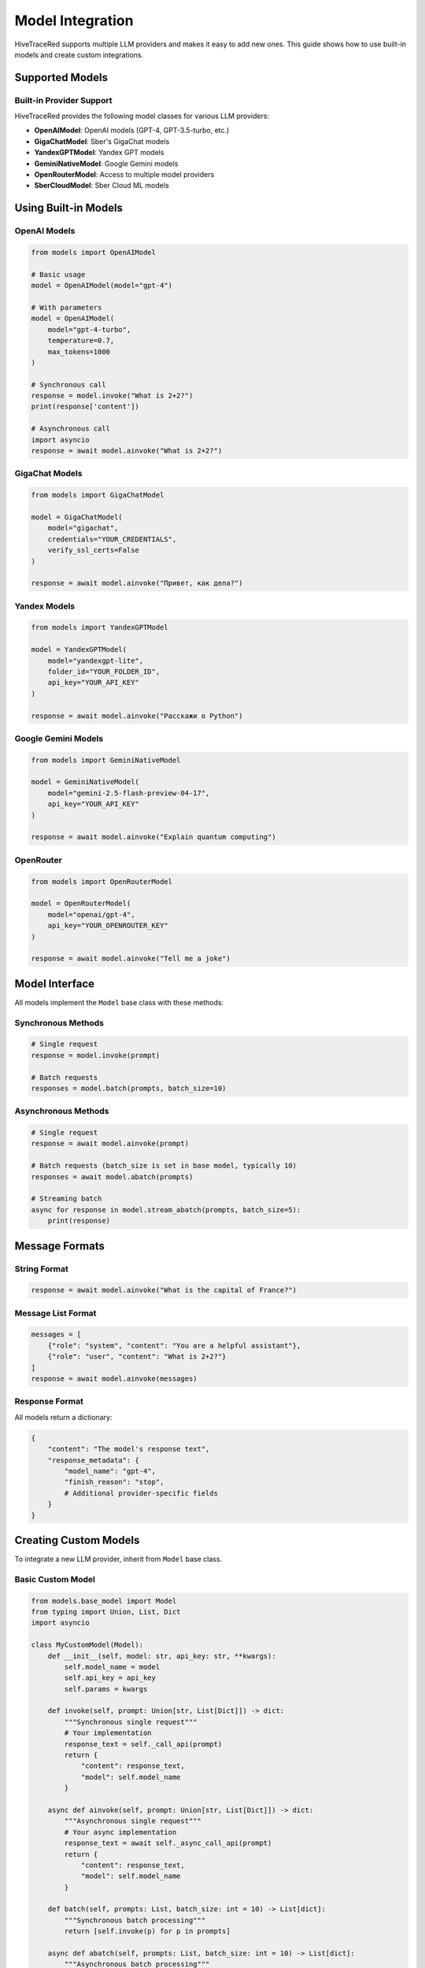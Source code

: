 Model Integration
=================

HiveTraceRed supports multiple LLM providers and makes it easy to add new ones. This guide shows how to use built-in models and create custom integrations.

Supported Models
----------------

Built-in Provider Support
~~~~~~~~~~~~~~~~~~~~~~~~~~

HiveTraceRed provides the following model classes for various LLM providers:

* **OpenAIModel**: OpenAI models (GPT-4, GPT-3.5-turbo, etc.)
* **GigaChatModel**: Sber's GigaChat models
* **YandexGPTModel**: Yandex GPT models
* **GeminiNativeModel**: Google Gemini models
* **OpenRouterModel**: Access to multiple model providers
* **SberCloudModel**: Sber Cloud ML models

Using Built-in Models
----------------------

OpenAI Models
~~~~~~~~~~~~~

.. code-block:: python

   from models import OpenAIModel

   # Basic usage
   model = OpenAIModel(model="gpt-4")

   # With parameters
   model = OpenAIModel(
       model="gpt-4-turbo",
       temperature=0.7,
       max_tokens=1000
   )

   # Synchronous call
   response = model.invoke("What is 2+2?")
   print(response['content'])

   # Asynchronous call
   import asyncio
   response = await model.ainvoke("What is 2+2?")

GigaChat Models
~~~~~~~~~~~~~~~

.. code-block:: python

   from models import GigaChatModel

   model = GigaChatModel(
       model="gigachat",
       credentials="YOUR_CREDENTIALS",
       verify_ssl_certs=False
   )

   response = await model.ainvoke("Привет, как дела?")

Yandex Models
~~~~~~~~~~~~~

.. code-block:: python

   from models import YandexGPTModel

   model = YandexGPTModel(
       model="yandexgpt-lite",
       folder_id="YOUR_FOLDER_ID",
       api_key="YOUR_API_KEY"
   )

   response = await model.ainvoke("Расскажи о Python")

Google Gemini Models
~~~~~~~~~~~~~~~~~~~~

.. code-block:: python

   from models import GeminiNativeModel

   model = GeminiNativeModel(
       model="gemini-2.5-flash-preview-04-17",
       api_key="YOUR_API_KEY"
   )

   response = await model.ainvoke("Explain quantum computing")

OpenRouter
~~~~~~~~~~

.. code-block:: python

   from models import OpenRouterModel

   model = OpenRouterModel(
       model="openai/gpt-4",
       api_key="YOUR_OPENROUTER_KEY"
   )

   response = await model.ainvoke("Tell me a joke")

Model Interface
---------------

All models implement the ``Model`` base class with these methods:

Synchronous Methods
~~~~~~~~~~~~~~~~~~~

.. code-block:: python

   # Single request
   response = model.invoke(prompt)

   # Batch requests
   responses = model.batch(prompts, batch_size=10)

Asynchronous Methods
~~~~~~~~~~~~~~~~~~~~

.. code-block:: python

   # Single request
   response = await model.ainvoke(prompt)

   # Batch requests (batch_size is set in base model, typically 10)
   responses = await model.abatch(prompts)

   # Streaming batch
   async for response in model.stream_abatch(prompts, batch_size=5):
       print(response)

Message Formats
---------------

String Format
~~~~~~~~~~~~~

.. code-block:: python

   response = await model.ainvoke("What is the capital of France?")

Message List Format
~~~~~~~~~~~~~~~~~~~

.. code-block:: python

   messages = [
       {"role": "system", "content": "You are a helpful assistant"},
       {"role": "user", "content": "What is 2+2?"}
   ]
   response = await model.ainvoke(messages)

Response Format
~~~~~~~~~~~~~~~

All models return a dictionary:

.. code-block:: python

   {
       "content": "The model's response text",
       "response_metadata": {
           "model_name": "gpt-4",
           "finish_reason": "stop",
           # Additional provider-specific fields
       }
   }

Creating Custom Models
----------------------

To integrate a new LLM provider, inherit from ``Model`` base class.

Basic Custom Model
~~~~~~~~~~~~~~~~~~

.. code-block:: python

   from models.base_model import Model
   from typing import Union, List, Dict
   import asyncio

   class MyCustomModel(Model):
       def __init__(self, model: str, api_key: str, **kwargs):
           self.model_name = model
           self.api_key = api_key
           self.params = kwargs

       def invoke(self, prompt: Union[str, List[Dict]]) -> dict:
           """Synchronous single request"""
           # Your implementation
           response_text = self._call_api(prompt)
           return {
               "content": response_text,
               "model": self.model_name
           }

       async def ainvoke(self, prompt: Union[str, List[Dict]]) -> dict:
           """Asynchronous single request"""
           # Your async implementation
           response_text = await self._async_call_api(prompt)
           return {
               "content": response_text,
               "model": self.model_name
           }

       def batch(self, prompts: List, batch_size: int = 10) -> List[dict]:
           """Synchronous batch processing"""
           return [self.invoke(p) for p in prompts]

       async def abatch(self, prompts: List, batch_size: int = 10) -> List[dict]:
           """Asynchronous batch processing"""
           tasks = [self.ainvoke(p) for p in prompts]
           return await asyncio.gather(*tasks)

       async def stream_abatch(self, prompts: List, batch_size: int = 1):
           """Stream results as they complete"""
           for i in range(0, len(prompts), batch_size):
               batch = prompts[i:i + batch_size]
               responses = await self.abatch(batch, batch_size)
               for response in responses:
                   yield response

       def _call_api(self, prompt):
           """Your API call implementation"""
           pass

       async def _async_call_api(self, prompt):
           """Your async API call implementation"""
           pass

Advanced Custom Model
~~~~~~~~~~~~~~~~~~~~~

.. code-block:: python

   from models.base_model import Model
   import aiohttp

   class AdvancedCustomModel(Model):
       def __init__(self, model: str, api_url: str, api_key: str, **kwargs):
           self.model_name = model
           self.api_url = api_url
           self.api_key = api_key
           self.temperature = kwargs.get('temperature', 0.7)
           self.max_tokens = kwargs.get('max_tokens', 1000)

       async def ainvoke(self, prompt: Union[str, List[Dict]]) -> dict:
           # Convert prompt to provider format
           formatted_prompt = self._format_prompt(prompt)

           # Make API call
           async with aiohttp.ClientSession() as session:
               headers = {"Authorization": f"Bearer {self.api_key}"}
               payload = {
                   "model": self.model_name,
                   "messages": formatted_prompt,
                   "temperature": self.temperature,
                   "max_tokens": self.max_tokens
               }

               async with session.post(
                   self.api_url,
                   json=payload,
                   headers=headers
               ) as response:
                   data = await response.json()
                   return self._parse_response(data)

       def _format_prompt(self, prompt):
           """Convert to provider's format"""
           if isinstance(prompt, str):
               return [{"role": "user", "content": prompt}]
           return prompt

       def _parse_response(self, data):
           """Extract content from provider's response"""
           return {
               "content": data['choices'][0]['message']['content'],
               "model": self.model_name,
               "finish_reason": data['choices'][0]['finish_reason']
           }

       def is_answer_blocked(self, answer: dict) -> bool:
           """Check if response was blocked by safety filters"""
           return answer.get('finish_reason') == 'content_filter'

       def invoke(self, prompt):
           """Sync wrapper"""
           import asyncio
           return asyncio.run(self.ainvoke(prompt))

       # Implement other required methods...

Safety Filters
--------------

Detecting Blocked Responses
~~~~~~~~~~~~~~~~~~~~~~~~~~~~

Override ``is_answer_blocked`` to detect safety filter activations:

.. code-block:: python

   class SafetyAwareModel(Model):
       def is_answer_blocked(self, answer: dict) -> bool:
           # Check for safety filter indicators
           if answer.get('finish_reason') == 'content_filter':
               return True
           if 'blocked' in answer.get('content', '').lower():
               return True
           return False

This is used by the pipeline to track successful jailbreaks.

Error Handling
--------------

Implement robust error handling:

.. code-block:: python

   async def ainvoke(self, prompt):
       max_retries = 3
       for attempt in range(max_retries):
           try:
               return await self._call_api(prompt)
           except RateLimitError:
               if attempt < max_retries - 1:
                   await asyncio.sleep(2 ** attempt)  # Exponential backoff
               else:
                   raise
           except APIError as e:
               logger.error(f"API error: {e}")
               raise

Registering Custom Models
--------------------------

Add to the model registry for use in configuration files:

.. code-block:: python

   # In pipeline/constants.py
   from models.my_custom_model import MyCustomModel

   MODEL_CLASSES = {
       "my-custom-model": MyCustomModel,
       "gpt-4": OpenAIModel,
       # ... other models
   }

Then use in configuration:

.. code-block:: yaml

   response_model:
     name: my-custom-model
     params:
       api_key: YOUR_KEY
       custom_param: value

Best Practices
--------------

1. **Handle Both Sync and Async**: Implement both ``invoke`` and ``ainvoke``
2. **Support Message Formats**: Handle both string and message list inputs
3. **Implement Batching**: Use batching for efficiency
4. **Add Error Handling**: Implement retries and proper error messages
5. **Detect Safety Filters**: Override ``is_answer_blocked`` appropriately

See Also
--------

* :doc:`../api/models` - API documentation
* :doc:`running-pipeline` - Pipeline usage